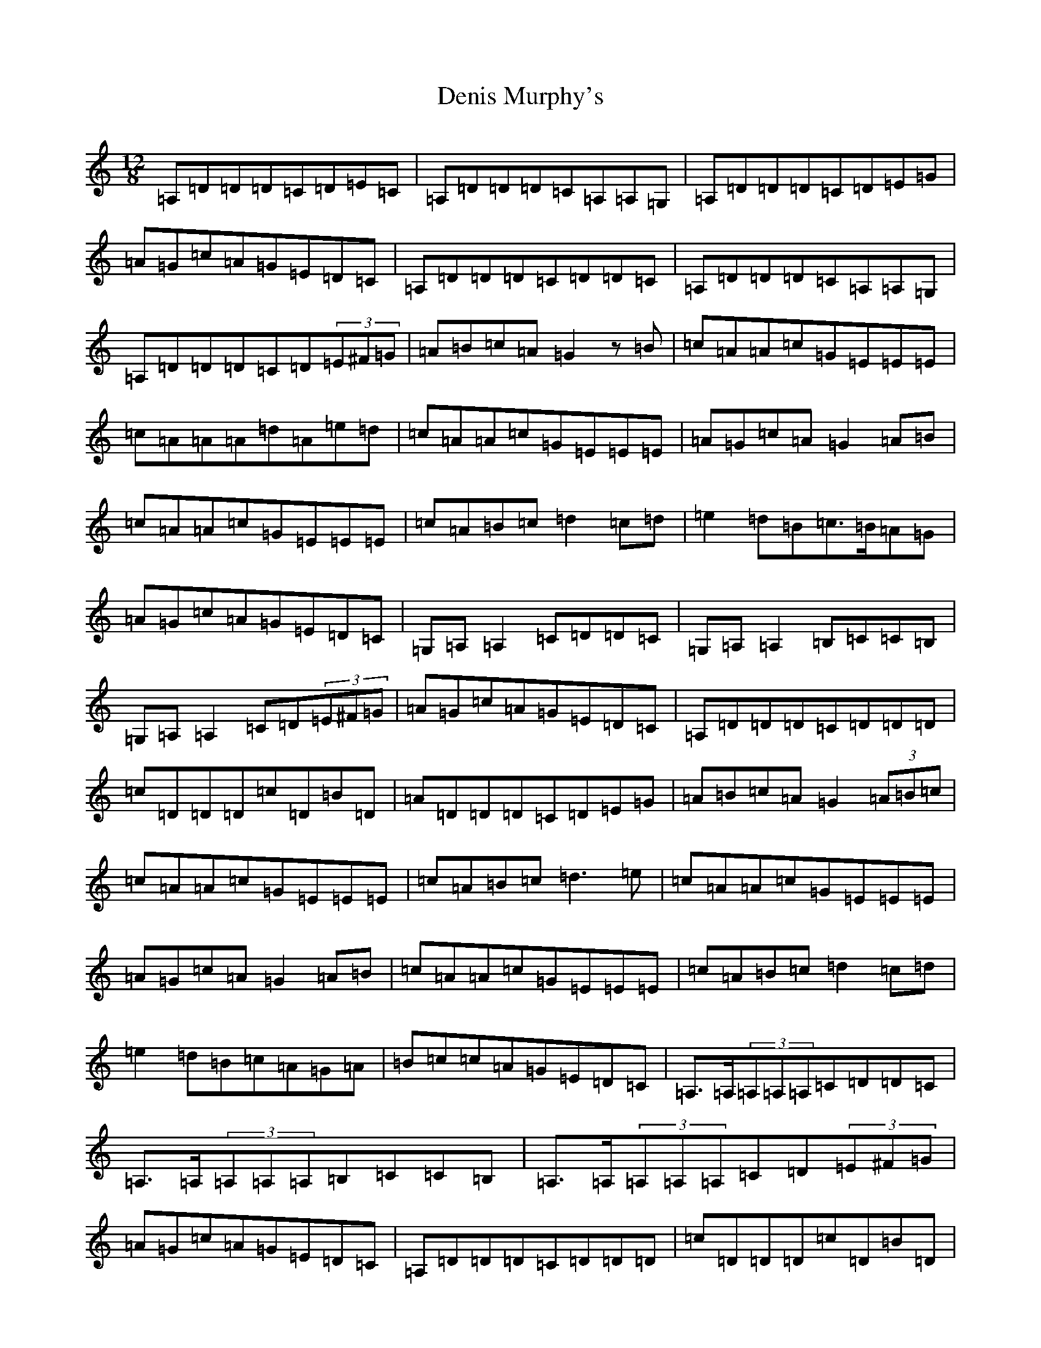 X: 20038
T: Denis Murphy's
S: https://thesession.org/tunes/7617#setting24690
Z: G Major
R: slide
M: 12/8
L: 1/8
K: C Major
=A,=D=D=D=C=D=E=C|=A,=D=D=D=C=A,=A,=G,|=A,=D=D=D=C=D=E=G|=A=G=c=A=G=E=D=C|=A,=D=D=D=C=D=D=C|=A,=D=D=D=C=A,=A,=G,|=A,=D=D=D=C=D(3=E^F=G|=A=B=c=A=G2z=B|=c=A=A=c=G=E=E=E|=c=A=A=A=d=A=e=d|=c=A=A=c=G=E=E=E|=A=G=c=A=G2=A=B|=c=A=A=c=G=E=E=E|=c=A=B=c=d2=c=d|=e2=d=B=c>=B=A=G|=A=G=c=A=G=E=D=C|=G,=A,=A,2=C=D=D=C|=G,=A,=A,2=B,=C=C=B,|=G,=A,=A,2=C=D(3=E^F=G|=A=G=c=A=G=E=D=C|=A,=D=D=D=C=D=D=D|=c=D=D=D=c=D=B=D|=A=D=D=D=C=D=E=G|=A=B=c=A=G2(3=A=B=c|=c=A=A=c=G=E=E=E|=c=A=B=c=d3=e|=c=A=A=c=G=E=E=E|=A=G=c=A=G2=A=B|=c=A=A=c=G=E=E=E|=c=A=B=c=d2=c=d|=e2=d=B=c=A=G=A|=B=c=c=A=G=E=D=C|=A,>=A,(3=A,=A,=A,=C=D=D=C|=A,>=A,(3=A,=A,=A,=B,=C=C=B,|=A,>=A,(3=A,=A,=A,=C=D(3=E^F=G|=A=G=c=A=G=E=D=C|=A,=D=D=D=C=D=D=D|=c=D=D=D=c=D=B=D|=A=D=D=D=C=D=E=G|=A=B=c=A=G2z=B|=c=A=A=c=G=E=E=E|=c=A=B=c=d3=e|=c=A=A=c=G=E=E=E|=A=G=c=A=G2=A=B|=c=A=A=c=G=E=E=E|=c=A=B=c=d2=c=d|=e2=d=B=c=A=G=A|=B=c=c=A=G=E=D=C|